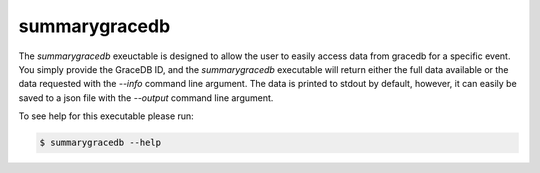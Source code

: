 ==============
summarygracedb
==============

The `summarygracedb` exeuctable is designed to allow the user to easily access
data from gracedb for a specific event. You simply provide the GraceDB ID,
and the `summarygracedb` executable will return either the full data available
or the data requested with the `--info` command line argument. The data is
printed to stdout by default, however, it can easily be saved to a json file
with the `--output` command line argument.

To see help for this executable please run:

.. code-block:: console

    $ summarygracedb --help

.. program-output:: summarygracedb --help
